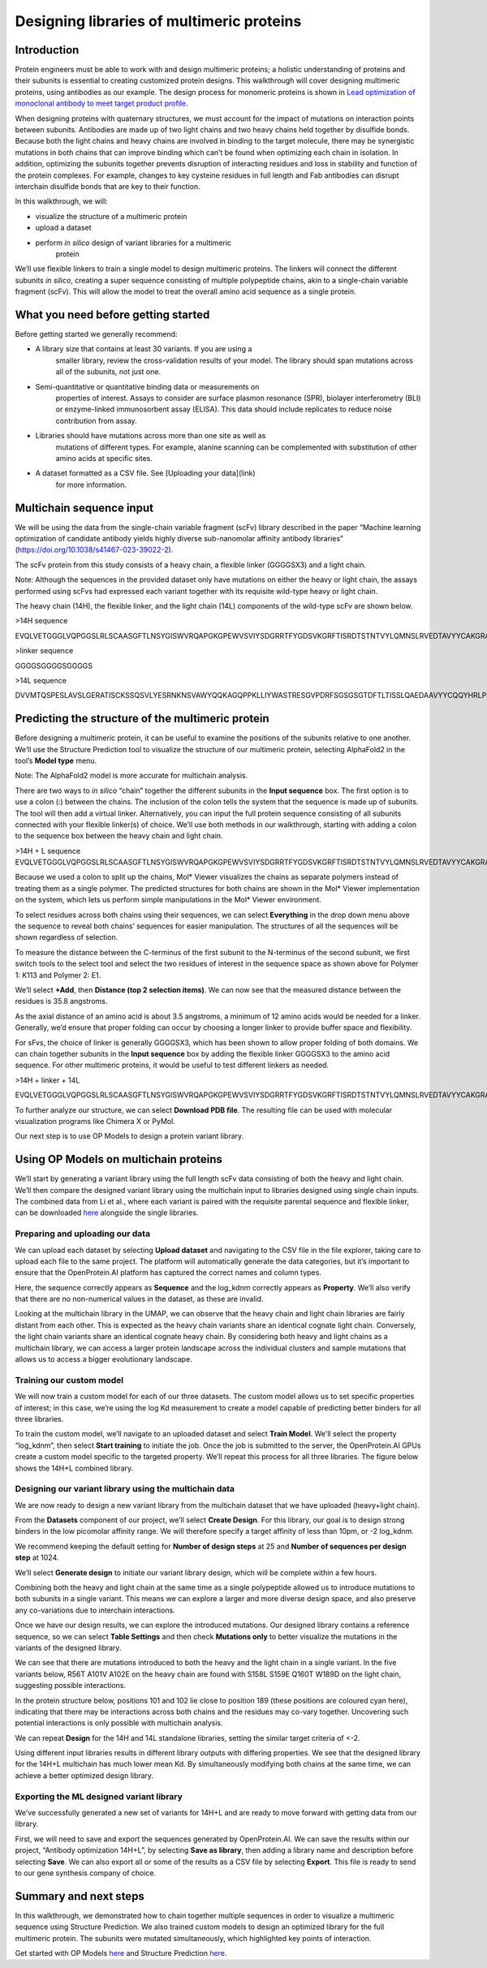 ==========================================
Designing libraries of multimeric proteins
==========================================

Introduction
============

Protein engineers must be able to work with and design multimeric
proteins; a holistic understanding of proteins and their subunits is
essential to creating customized protein designs. This walkthrough will
cover designing multimeric proteins, using antibodies as our example.
The design process for monomeric proteins is shown in `Lead optimization
of monoclonal antibody to meet target product profile </walkthroughs/antibody-engineering)>`_.

When designing proteins with quaternary structures, we must account for
the impact of mutations on interaction points between subunits.
Antibodies are made up of two light chains and two heavy chains held
together by disulfide bonds. Because both the light chains and heavy
chains are involved in binding to the target molecule, there may be
synergistic mutations in both chains that can improve binding which
can’t be found when optimizing each chain in isolation. In addition,
optimizing the subunits together prevents disruption of interacting
residues and loss in stability and function of the protein complexes.
For example, changes to key cysteine residues in full length and Fab
antibodies can disrupt interchain disulfide bonds that are key to their
function.

In this walkthrough, we will:

-  visualize the structure of a multimeric protein

-  upload a dataset

-  perform *in silico* design of variant libraries for a multimeric
      protein

We’ll use flexible linkers to train a single model to design multimeric
proteins. The linkers will connect the different subunits *in silico*,
creating a super sequence consisting of multiple polypeptide chains,
akin to a single-chain variable fragment (scFv). This will allow the
model to treat the overall amino acid sequence as a single protein.

What you need before getting started
====================================

Before getting started we generally recommend:

-  A library size that contains at least 30 variants. If you are using a
      smaller library, review the cross-validation results of your
      model. The library should span mutations across all of the
      subunits, not just one.

-  Semi-quantitative or quantitative binding data or measurements on
      properties of interest. Assays to consider are surface plasmon
      resonance (SPR), biolayer interferometry (BLI) or enzyme-linked
      immunosorbent assay (ELISA). This data should include replicates
      to reduce noise contribution from assay.

-  Libraries should have mutations across more than one site as well as
      mutations of different types. For example, alanine scanning can be
      complemented with substitution of other amino acids at specific
      sites.

-  A dataset formatted as a CSV file. See [Uploading your data](link)
      for more information.

Multichain sequence input
=========================

We will be using the data from the single-chain variable fragment (scFv)
library described in the paper “Machine learning optimization of
candidate antibody yields highly diverse sub-nanomolar affinity antibody
libraries” (https://doi.org/10.1038/s41467-023-39022-2).

The scFv protein from this study consists of a heavy chain, a flexible
linker (GGGGSX3) and a light chain.

Note: Although the sequences in the provided dataset only have mutations
on either the heavy or light chain, the assays performed using scFvs had
expressed each variant together with its requisite wild-type heavy or
light chain.

The heavy chain (14H), the flexible linker, and the light chain (14L)
components of the wild-type scFv are shown below.

>14H sequence

EVQLVETGGGLVQPGGSLRLSCAASGFTLNSYGISWVRQAPGKGPEWVSVIYSDGRRTFYGDSVKGRFTISRDTSTNTVYLQMNSLRVEDTAVYYCAKGRAAGTFDSWGQGTLVTVSS

>linker sequence

GGGGSGGGGSGGGGS

>14L sequence

DVVMTQSPESLAVSLGERATISCKSSQSVLYESRNKNSVAWYQQKAGQPPKLLIYWASTRESGVPDRFSGSGSGTDFTLTISSLQAEDAAVYYCQQYHRLPLSFGGGTKVEIK

Predicting the structure of the multimeric protein
==================================================

Before designing a multimeric protein, it can be useful to examine the
positions of the subunits relative to one another. We’ll use the
Structure Prediction tool to visualize the structure of our multimeric
protein, selecting AlphaFold2 in the tool’s **Model type** menu.

Note: The AlphaFold2 model is more accurate for multichain analysis.

There are two ways to *in silico* “chain” together the different
subunits in the **Input sequence** box. The first option is to use a
colon (:) between the chains. The inclusion of the colon tells the
system that the sequence is made up of subunits. The tool will then add
a virtual linker. Alternatively, you can input the full protein sequence
consisting of all subunits connected with your flexible linker(s) of
choice. We’ll use both methods in our walkthrough, starting with adding
a colon to the sequence box between the heavy chain and light chain.

>14H + L sequence
EVQLVETGGGLVQPGGSLRLSCAASGFTLNSYGISWVRQAPGKGPEWVSVIYSDGRRTFYGDSVKGRFTISRDTSTNTVYLQMNSLRVEDTAVYYCAKGRAAGTFDSWGQGTLVTVSS:DVVMTQSPESLAVSLGERATISCKSSQSVLYESRNKNSVAWYQQKAGQPPKLLIYWASTRESGVPDRFSGSGSGTDFTLTISSLQAEDAAVYYCQQYHRLPLSFGGGTKVEIK

.. image:: vertopal_fb58dfa5170e448dbf623c6ca7d21f2f/media/image2.png
   :width: 6.26772in
   :height: 2.36111in

.. image:: vertopal_fb58dfa5170e448dbf623c6ca7d21f2f/media/image6.png
   :width: 6.26772in
   :height: 2.27778in

Because we used a colon to split up the chains, Mol\* Viewer visualizes
the chains as separate polymers instead of treating them as a single
polymer. The predicted structures for both chains are shown in the Mol\*
Viewer implementation on the system, which lets us perform simple
manipulations in the Mol\* Viewer environment.

To select residues across both chains using their sequences, we can
select **Everything** in the drop down menu above the sequence to reveal
both chains’ sequences for easier manipulation. The structures of all
the sequences will be shown regardless of selection.

.. image:: vertopal_fb58dfa5170e448dbf623c6ca7d21f2f/media/image5.png
   :width: 6.26772in
   :height: 0.79167in

To measure the distance between the C-terminus of the first subunit to
the N-terminus of the second subunit, we first switch tools to the
select tool and select the two residues of interest in the sequence
space as shown above for Polymer 1: K113 and Polymer 2: E1.

.. image:: vertopal_fb58dfa5170e448dbf623c6ca7d21f2f/media/image8.png
   :width: 6.26772in
   :height: 3.52778in

We’ll select **+Add**, then **Distance (top 2 selection items)**. We can
now see that the measured distance between the residues is 35.8
angstroms.

As the axial distance of an amino acid is about 3.5 angstroms, a minimum
of 12 amino acids would be needed for a linker. Generally, we’d ensure
that proper folding can occur by choosing a longer linker to provide
buffer space and flexibility.

For sFvs, the choice of linker is generally GGGGSX3, which has been
shown to allow proper folding of both domains. We can chain together
subunits in the **Input sequence** box by adding the flexible linker
GGGGSX3 to the amino acid sequence. For other multimeric proteins, it
would be useful to test different linkers as needed.

>14H + linker + 14L

EVQLVETGGGLVQPGGSLRLSCAASGFTLNSYGISWVRQAPGKGPEWVSVIYSDGRRTFYGDSVKGRFTISRDTSTNTVYLQMNSLRVEDTAVYYCAKGRAAGTFDSWGQGTLVTVSSGGGGSGGGGSGGGGSDVVMTQSPESLAVSLGERATISCKSSQSVLYESRNKNSVAWYQQKAGQPPKLLIYWASTRESGVPDRFSGSGSGTDFTLTISSLQAEDAAVYYCQQYHRLPLSFGGGTKVEIK

.. image:: vertopal_fb58dfa5170e448dbf623c6ca7d21f2f/media/image10.png
   :width: 6.26772in
   :height: 2.29167in

To further analyze our structure, we can select **Download PDB file**.
The resulting file can be used with molecular visualization programs
like Chimera X or PyMol.

Our next step is to use OP Models to design a protein variant library.

Using OP Models on multichain proteins
======================================

We’ll start by generating a variant library using the full length scFv
data consisting of both the heavy and light chain. We’ll then compare
the designed variant library using the multichain input to libraries
designed using single chain inputs. The combined data from Li et al.,
where each variant is paired with the requisite parental sequence and
flexible linker, can be downloaded
`here <https://docs.openprotein.ai/resources/demo-datasets.html>`__
alongside the single libraries.

Preparing and uploading our data
--------------------------------

We can upload each dataset by selecting **Upload dataset** and
navigating to the CSV file in the file explorer, taking care to upload
each file to the same project. The platform will automatically generate
the data categories, but it’s important to ensure that the
OpenProtein.AI platform has captured the correct names and column types.

.. image:: vertopal_fb58dfa5170e448dbf623c6ca7d21f2f/media/image11.png
   :width: 6.26772in
   :height: 3.55556in

Here, the sequence correctly appears as **Sequence** and the log_kdnm
correctly appears as **Property**. We’ll also verify that there are no
non-numerical values in the dataset, as these are invalid.

Looking at the multichain library in the UMAP, we can observe that the
heavy chain and light chain libraries are fairly distant from each
other. This is expected as the heavy chain variants share an identical
cognate light chain. Conversely, the light chain variants share an
identical cognate heavy chain. By considering both heavy and light
chains as a multichain library, we can access a larger protein landscape
across the individual clusters and sample mutations that allows us to
access a bigger evolutionary landscape.

.. image:: vertopal_fb58dfa5170e448dbf623c6ca7d21f2f/media/image3.png
   :width: 6.26772in
   :height: 1.68056in

Training our custom model
-------------------------

We will now train a custom model for each of our three datasets. The
custom model allows us to set specific properties of interest; in this
case, we’re using the log Kd measurement to create a model capable of
predicting better binders for all three libraries.

To train the custom model, we’ll navigate to an uploaded dataset and
select **Train Model**. We'll select the property “log_kdnm”, then
select **Start training** to initiate the job. Once the job is submitted
to the server, the OpenProtein.AI GPUs create a custom model specific to
the targeted property. We’ll repeat this process for all three
libraries. The figure below shows the 14H+L combined library.

.. image:: vertopal_fb58dfa5170e448dbf623c6ca7d21f2f/media/image12.png
   :width: 6.26772in
   :height: 5.33333in

Designing our variant library using the multichain data
-------------------------------------------------------

We are now ready to design a new variant library from the multichain
dataset that we have uploaded (heavy+light chain).

From the **Datasets** component of our project, we’ll select **Create
Design**. For this library, our goal is to design strong binders in the
low picomolar affinity range. We will therefore specify a target
affinity of less than 10pm, or -2 log_kdnm.

We recommend keeping the default setting for **Number of design steps**
at 25 and **Number of sequences per design step** at 1024.

We’ll select **Generate design** to initiate our variant library design,
which will be complete within a few hours.

.. image:: vertopal_fb58dfa5170e448dbf623c6ca7d21f2f/media/image9.png
   :width: 6.26772in
   :height: 3.83333in

Combining both the heavy and light chain at the same time as a single
polypeptide allowed us to introduce mutations to both subunits in a
single variant. This means we can explore a larger and more diverse
design space, and also preserve any co-variations due to interchain
interactions.

Once we have our design results, we can explore the introduced
mutations. Our designed library contains a reference sequence, so we can
select **Table Settings** and then check **Mutations only** to better
visualize the mutations in the variants of the designed library.

.. image:: vertopal_fb58dfa5170e448dbf623c6ca7d21f2f/media/image7.png
   :width: 6.26772in
   :height: 1.52778in

We can see that there are mutations introduced to both the heavy and the
light chain in a single variant. In the five variants below, R56T A101V
A102E on the heavy chain are found with S158L S159E Q160T W189D on the
light chain, suggesting possible interactions.

.. image:: vertopal_fb58dfa5170e448dbf623c6ca7d21f2f/media/image1.png
   :width: 6.26772in
   :height: 2.65278in

In the protein structure below, positions 101 and 102 lie close to
position 189 (these positions are coloured cyan here), indicating that
there may be interactions across both chains and the residues may
co-vary together. Uncovering such potential interactions is only
possible with multichain analysis.

.. image:: vertopal_fb58dfa5170e448dbf623c6ca7d21f2f/media/image13.png
   :width: 4.30131in
   :height: 3.26528in

We can repeat **Design** for the 14H and 14L standalone libraries,
setting the similar target criteria of <-2.

Using different input libraries results in different library outputs
with differing properties. We see that the designed library for the
14H+L multichain has much lower mean Kd. By simultaneously modifying
both chains at the same time, we can achieve a better optimized design
library.

.. image:: vertopal_fb58dfa5170e448dbf623c6ca7d21f2f/media/image4.png
   :width: 6.26772in
   :height: 2.40278in

Exporting the ML designed variant library
-----------------------------------------

We’ve successfully generated a new set of variants for 14H+L and are
ready to move forward with getting data from our library.

First, we will need to save and export the sequences generated by
OpenProtein.AI. We can save the results within our project, “Antibody
optimization 14H+L”, by selecting **Save as library**, then adding a
library name and description before selecting **Save**. We can also
export all or some of the results as a CSV file by selecting **Export**.
This file is ready to send to our gene synthesis company of choice.

Summary and next steps
======================

In this walkthrough, we demonstrated how to chain together multiple
sequences in order to visualize a multimeric sequence using Structure
Prediction. We also trained custom models to design an optimized library
for the full multimeric protein. The subunits were mutated
simultaneously, which highlighted key points of interaction.

Get started with OP Models `here </web-app/opmodels/index>`_ and Structure Prediction `here </web-app/structure-prediction/>`_.
